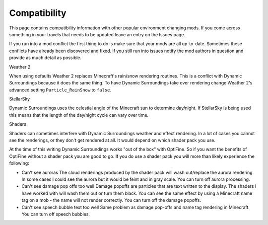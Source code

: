 ..	role:: underlined
..	role:: question

Compatibility
=============
This page contains compatibility information with other popular environment changing mods.  If you
come across something in your travels that needs to be updated leave an entry on the Issues page.

If you run into a mod conflict the first thing to do is make sure that your mods are all
up-to-date.  Sometimes these conflicts have already been discovered and fixed.  If you still run into
issues notify the mod authors in question and provide as much detail as possible.

:question:`Weather 2`

When using defaults Weather 2 replaces Minecraft's rain/snow rendering routines.  This is a conflict
with Dynamic Surroundings because it does the same thing.  To have Dynamic Surroundings take
over rendering change Weather 2's advanced setting ``Particle_RainSnow`` to ``false``.

:question:`StellarSky`

Dynamic Surroundings uses the celestial angle of the Minecraft sun to determine day/night.  If
StellarSky is being used this means that the length of the day/night cycle can vary over time.

:question:`Shaders`

Shaders can sometimes interfere with Dynamic Surroundings weather and effect rendering.  In a lot of
cases you cannot see the renderings, or they don't get rendered at all.  It would depend on which
shader pack you use.

At the time of this writing Dynamic Surroundings works "out of the box" with OptiFine.  So if you
want the benefits of OptiFine without a shader pack you are good to go.  If you do use a shader pack
you will more than likely experience the following:

- :underlined:`Can't see auroras`  The cloud renderings produced by the shader pack will wash out/replace the aurora rendering.  In some cases I could see the aurora but it would be feint and in gray scale.  You can turn off aurora processing.
- :underlined:`Can't see damage pop offs too well`  Damage popoffs are particles that are text written to the display.  The shaders I have worked with will wash them out or turn them black.  You can see the same effect by using a Minecraft name tag on a mob - the name will not render correctly.  You can turn off the damage popoffs.
- :underlined:`Can't see speech bubble text too well`  Same problem as damage pop-offs and name tag rendering in Minecraft.  You can turn off speech bubbles.
